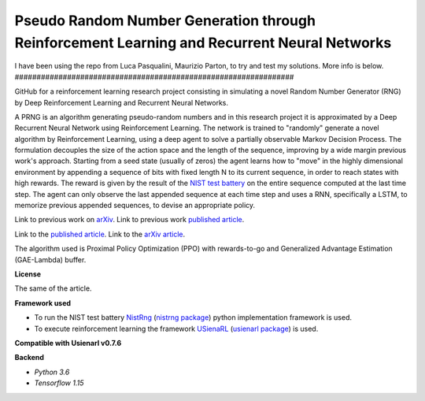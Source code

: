 Pseudo Random Number Generation through Reinforcement Learning and Recurrent Neural Networks
********************************************************************************************
I have been using the repo from Luca Pasqualini, Maurizio Parton, to try and test my solutions.
More info is below.
################################################################

GitHub for a reinforcement learning research project consisting in simulating a novel Random Number Generator (RNG) by Deep Reinforcement Learning and Recurrent Neural Networks.

A PRNG is an algorithm generating pseudo-random numbers and in this research project it is approximated by a Deep Recurrent Neural Network using Reinforcement Learning.
The network is trained to "randomly" generate a novel algorithm by Reinforcement Learning, using a deep agent to solve a partially observable Markov Decision Process.
The formulation decouples the size of the action space and the length of the sequence, improving by a wide margin previous work's approach.
Starting from a seed state (usually of zeros) the agent learns how to "move" in the highly dimensional environment by appending a sequence of bits with fixed length N to its current sequence, in order to reach states with high rewards.
The reward is given by the result of the `NIST test battery <https://nvlpubs.nist.gov/nistpubs/legacy/sp/nistspecialpublication800-22r1a.pdf>`_ on the entire sequence computed at the last time step.
The agent can only observe the last appended sequence at each time step and uses a RNN, specifically a LSTM, to memorize previous appended sequences, to devise an appropriate policy.

Link to previous work on `arXiv <https://arxiv.org/abs/1912.11531?context=cs.AI>`_.
Link to previous work `published article <https://www.sciencedirect.com/science/article/pii/S1877050920304944?via%3Dihub>`_.

Link to the `published article <https://www.mdpi.com/1999-4893/13/11/307>`_.
Link to the `arXiv article <https://arxiv.org/pdf/1912.11531.pdf>`_.

The algorithm used is Proximal Policy Optimization (PPO) with rewards-to-go and Generalized Advantage Estimation (GAE-Lambda) buffer.

**License**

The same of the article.

**Framework used**

- To run the NIST test battery `NistRng <https://github.com/InsaneMonster/NistRng>`_ (`nistrng package <https://pypi.org/project/nistrng/>`_) python implementation framework is used.
- To execute reinforcement learning the framework `USienaRL <https://github.com/InsaneMonster/USienaRL>`_ (`usienarl package <https://pypi.org/project/usienarl/>`_) is used.

**Compatible with Usienarl v0.7.6**

**Backend**

- *Python 3.6*
- *Tensorflow 1.15*
